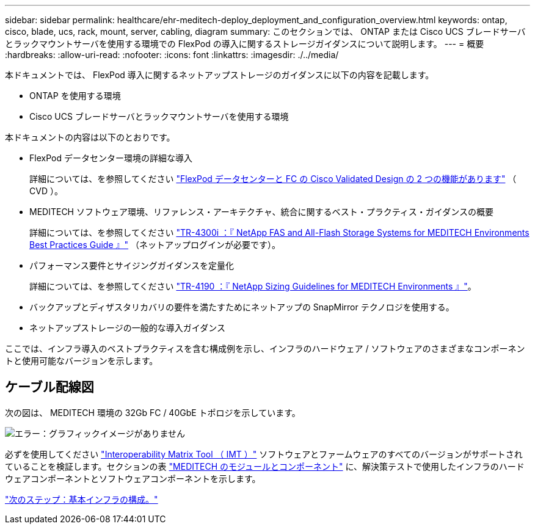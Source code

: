 ---
sidebar: sidebar 
permalink: healthcare/ehr-meditech-deploy_deployment_and_configuration_overview.html 
keywords: ontap, cisco, blade, ucs, rack, mount, server, cabling, diagram 
summary: このセクションでは、 ONTAP または Cisco UCS ブレードサーバとラックマウントサーバを使用する環境での FlexPod の導入に関するストレージガイダンスについて説明します。 
---
= 概要
:hardbreaks:
:allow-uri-read: 
:nofooter: 
:icons: font
:linkattrs: 
:imagesdir: ./../media/


本ドキュメントでは、 FlexPod 導入に関するネットアップストレージのガイダンスに以下の内容を記載します。

* ONTAP を使用する環境
* Cisco UCS ブレードサーバとラックマウントサーバを使用する環境


本ドキュメントの内容は以下のとおりです。

* FlexPod データセンター環境の詳細な導入
+
詳細については、を参照してください https://www.cisco.com/c/en/us/td/docs/unified_computing/ucs/UCS_CVDs/flexpod_esxi65u1_n9fc.html["FlexPod データセンターと FC の Cisco Validated Design の 2 つの機能があります"^] （ CVD ）。

* MEDITECH ソフトウェア環境、リファレンス・アーキテクチャ、統合に関するベスト・プラクティス・ガイダンスの概要
+
詳細については、を参照してください https://fieldportal.netapp.com/content/310932["TR-4300i ：『 NetApp FAS and All-Flash Storage Systems for MEDITECH Environments Best Practices Guide 』"^] （ネットアップログインが必要です）。

* パフォーマンス要件とサイジングガイダンスを定量化
+
詳細については、を参照してください https://fieldportal.netapp.com/content/198446["TR-4190 ：『 NetApp Sizing Guidelines for MEDITECH Environments 』"^]。

* バックアップとディザスタリカバリの要件を満たすためにネットアップの SnapMirror テクノロジを使用する。
* ネットアップストレージの一般的な導入ガイダンス


ここでは、インフラ導入のベストプラクティスを含む構成例を示し、インフラのハードウェア / ソフトウェアのさまざまなコンポーネントと使用可能なバージョンを示します。



== ケーブル配線図

次の図は、 MEDITECH 環境の 32Gb FC / 40GbE トポロジを示しています。

image:ehr-meditech-deploy_image5.png["エラー：グラフィックイメージがありません"]

必ずを使用してください http://mysupport.netapp.com/matrix/["Interoperability Matrix Tool （ IMT ）"^] ソフトウェアとファームウェアのすべてのバージョンがサポートされていることを検証します。セクションの表 link:ehr-meditech-deploy_meditech_modules_and_components.html["MEDITECH のモジュールとコンポーネント"] に、解決策テストで使用したインフラのハードウェアコンポーネントとソフトウェアコンポーネントを示します。

link:ehr-meditech-deploy_base_infrastructure_configuration.html["次のステップ：基本インフラの構成。"]
